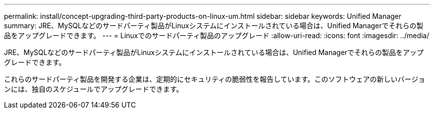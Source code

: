 ---
permalink: install/concept-upgrading-third-party-products-on-linux-um.html 
sidebar: sidebar 
keywords: Unified Manager 
summary: JRE、MySQLなどのサードパーティ製品がLinuxシステムにインストールされている場合は、Unified Managerでそれらの製品をアップグレードできます。 
---
= Linuxでのサードパーティ製品のアップグレード
:allow-uri-read: 
:icons: font
:imagesdir: ../media/


[role="lead"]
JRE、MySQLなどのサードパーティ製品がLinuxシステムにインストールされている場合は、Unified Managerでそれらの製品をアップグレードできます。

これらのサードパーティ製品を開発する企業は、定期的にセキュリティの脆弱性を報告しています。このソフトウェアの新しいバージョンには、独自のスケジュールでアップグレードできます。
